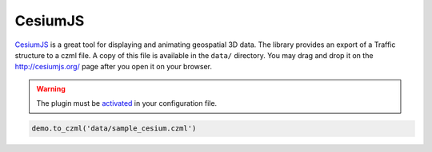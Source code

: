 
CesiumJS
~~~~~~~~

`CesiumJS <http://cesiumjs.org/>`__ is a great tool for displaying and
animating geospatial 3D data. The library provides an export of a
Traffic structure to a czml file. A copy of this file is available in
the ``data/`` directory. You may drag and drop it on the
http://cesiumjs.org/ page after you open it on your browser.


.. warning::

    The plugin must be `activated <plugins.html>`__ in your configuration file.

.. code:: python

    demo.to_czml('data/sample_cesium.czml')
